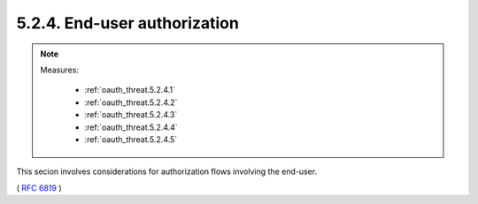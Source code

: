 5.2.4.  End-user authorization
^^^^^^^^^^^^^^^^^^^^^^^^^^^^^^^^^

.. note::

    Measures:
   
        - :ref:`oauth_threat.5.2.4.1`
        - :ref:`oauth_threat.5.2.4.2`
        - :ref:`oauth_threat.5.2.4.3`
        - :ref:`oauth_threat.5.2.4.4`
        - :ref:`oauth_threat.5.2.4.5`


This secion involves considerations for authorization flows 
involving the end-user.

( :rfc:`6819` )

